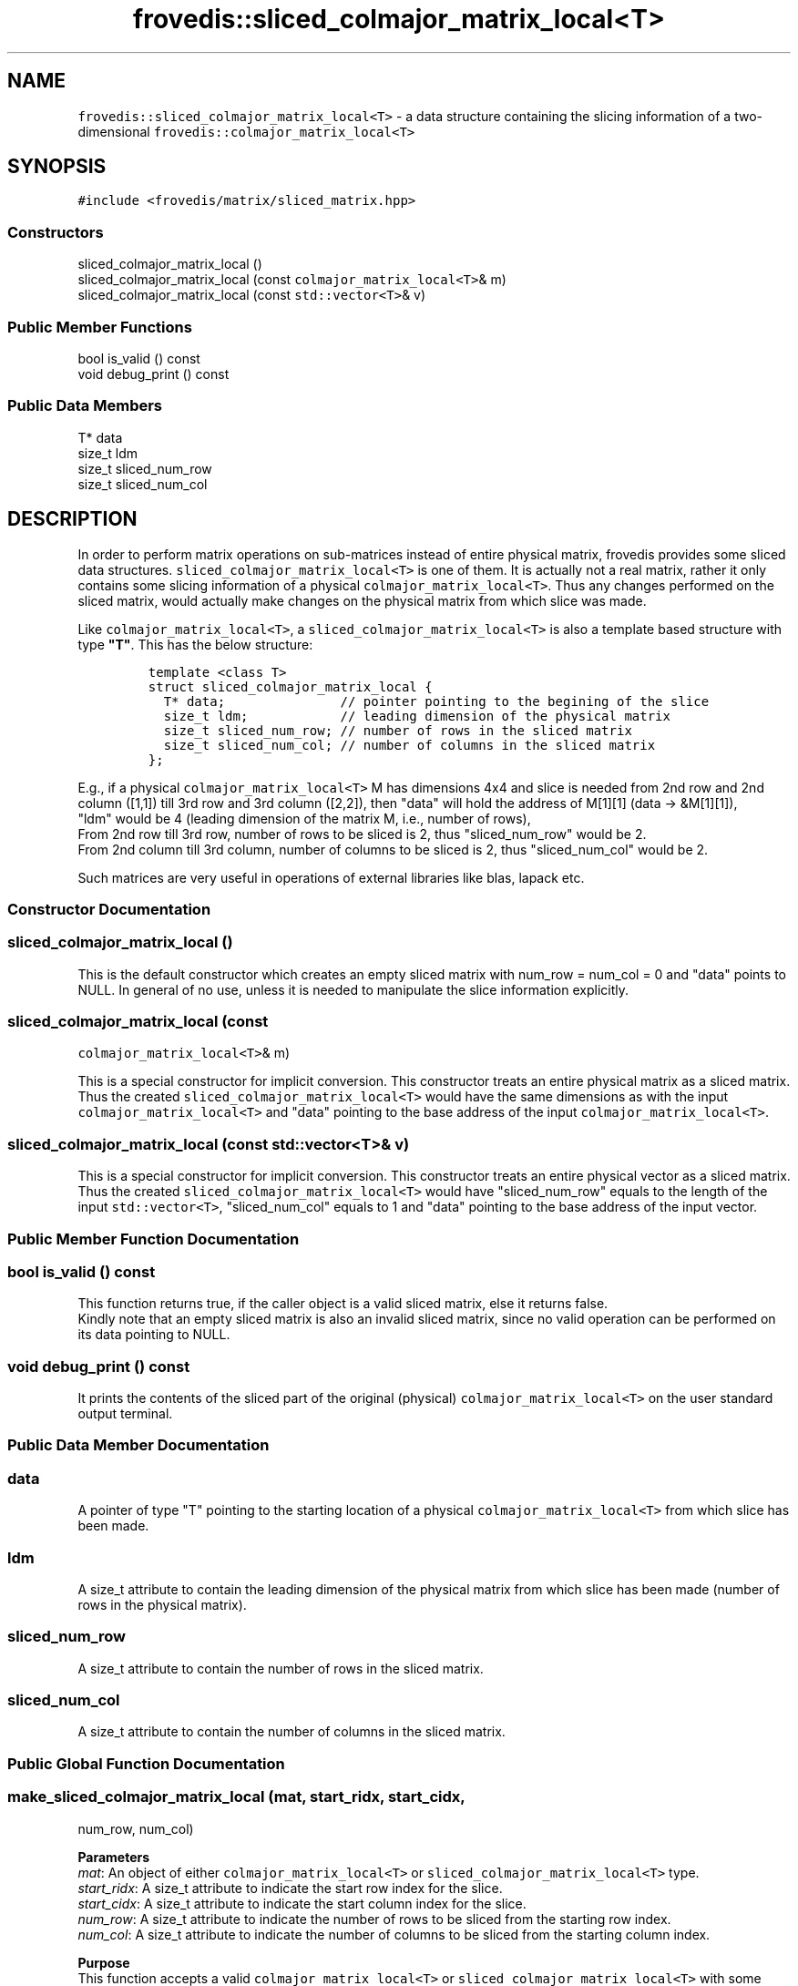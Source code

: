 .TH "frovedis::sliced_colmajor_matrix_local<T>" "" "" "" ""
.SH NAME
.PP
\f[C]frovedis::sliced_colmajor_matrix_local<T>\f[] \- a data structure
containing the slicing information of a two\-dimensional
\f[C]frovedis::colmajor_matrix_local<T>\f[]
.SH SYNOPSIS
.PP
\f[C]#include\ <frovedis/matrix/sliced_matrix.hpp>\f[]
.SS Constructors
.PP
sliced_colmajor_matrix_local ()
.PD 0
.P
.PD
sliced_colmajor_matrix_local (const \f[C]colmajor_matrix_local<T>\f[]&
m)
.PD 0
.P
.PD
sliced_colmajor_matrix_local (const \f[C]std::vector<T>\f[]& v)
.SS Public Member Functions
.PP
bool is_valid () const
.PD 0
.P
.PD
void debug_print () const
.SS Public Data Members
.PP
T* data
.PD 0
.P
.PD
size_t ldm
.PD 0
.P
.PD
size_t sliced_num_row
.PD 0
.P
.PD
size_t sliced_num_col
.SH DESCRIPTION
.PP
In order to perform matrix operations on sub\-matrices instead of entire
physical matrix, frovedis provides some sliced data structures.
\f[C]sliced_colmajor_matrix_local<T>\f[] is one of them.
It is actually not a real matrix, rather it only contains some slicing
information of a physical \f[C]colmajor_matrix_local<T>\f[].
Thus any changes performed on the sliced matrix, would actually make
changes on the physical matrix from which slice was made.
.PP
Like \f[C]colmajor_matrix_local<T>\f[], a
\f[C]sliced_colmajor_matrix_local<T>\f[] is also a template based
structure with type \f[B]"T"\f[].
This has the below structure:
.IP
.nf
\f[C]
template\ <class\ T>
struct\ sliced_colmajor_matrix_local\ {
\ \ T*\ data;\ \ \ \ \ \ \ \ \ \ \ \ \ \ \ //\ pointer\ pointing\ to\ the\ begining\ of\ the\ slice
\ \ size_t\ ldm;\ \ \ \ \ \ \ \ \ \ \ \ //\ leading\ dimension\ of\ the\ physical\ matrix
\ \ size_t\ sliced_num_row;\ //\ number\ of\ rows\ in\ the\ sliced\ matrix
\ \ size_t\ sliced_num_col;\ //\ number\ of\ columns\ in\ the\ sliced\ matrix
};
\f[]
.fi
.PP
E.g., if a physical \f[C]colmajor_matrix_local<T>\f[] M has dimensions
4x4 and slice is needed from 2nd row and 2nd column ([1,1]) till 3rd row
and 3rd column ([2,2]), then "data" will hold the address of M[1][1]
(data \-> &M[1][1]),
.PD 0
.P
.PD
"ldm" would be 4 (leading dimension of the matrix M, i.e., number of
rows),
.PD 0
.P
.PD
From 2nd row till 3rd row, number of rows to be sliced is 2, thus
"sliced_num_row" would be 2.
.PD 0
.P
.PD
From 2nd column till 3rd column, number of columns to be sliced is 2,
thus "sliced_num_col" would be 2.
.PP
Such matrices are very useful in operations of external libraries like
blas, lapack etc.
.SS Constructor Documentation
.SS sliced_colmajor_matrix_local ()
.PP
This is the default constructor which creates an empty sliced matrix
with num_row = num_col = 0 and "data" points to NULL.
In general of no use, unless it is needed to manipulate the slice
information explicitly.
.SS sliced_colmajor_matrix_local (const
\f[C]colmajor_matrix_local<T>\f[]& m)
.PP
This is a special constructor for implicit conversion.
This constructor treats an entire physical matrix as a sliced matrix.
Thus the created \f[C]sliced_colmajor_matrix_local<T>\f[] would have the
same dimensions as with the input \f[C]colmajor_matrix_local<T>\f[] and
"data" pointing to the base address of the input
\f[C]colmajor_matrix_local<T>\f[].
.SS sliced_colmajor_matrix_local (const \f[C]std::vector<T>\f[]& v)
.PP
This is a special constructor for implicit conversion.
This constructor treats an entire physical vector as a sliced matrix.
Thus the created \f[C]sliced_colmajor_matrix_local<T>\f[] would have
"sliced_num_row" equals to the length of the input
\f[C]std::vector<T>\f[], "sliced_num_col" equals to 1 and "data"
pointing to the base address of the input vector.
.SS Public Member Function Documentation
.SS bool is_valid () const
.PP
This function returns true, if the caller object is a valid sliced
matrix, else it returns false.
.PD 0
.P
.PD
Kindly note that an empty sliced matrix is also an invalid sliced
matrix, since no valid operation can be performed on its data pointing
to NULL.
.SS void debug_print () const
.PP
It prints the contents of the sliced part of the original (physical)
\f[C]colmajor_matrix_local<T>\f[] on the user standard output terminal.
.SS Public Data Member Documentation
.SS data
.PP
A pointer of type "T" pointing to the starting location of a physical
\f[C]colmajor_matrix_local<T>\f[] from which slice has been made.
.SS ldm
.PP
A size_t attribute to contain the leading dimension of the physical
matrix from which slice has been made (number of rows in the physical
matrix).
.SS sliced_num_row
.PP
A size_t attribute to contain the number of rows in the sliced matrix.
.SS sliced_num_col
.PP
A size_t attribute to contain the number of columns in the sliced
matrix.
.SS Public Global Function Documentation
.SS make_sliced_colmajor_matrix_local (mat, start_ridx, start_cidx,
num_row, num_col)
.PP
\f[B]Parameters\f[]
.PD 0
.P
.PD
\f[I]mat\f[]: An object of either \f[C]colmajor_matrix_local<T>\f[] or
\f[C]sliced_colmajor_matrix_local<T>\f[] type.
.PD 0
.P
.PD
\f[I]start_ridx\f[]: A size_t attribute to indicate the start row index
for the slice.
.PD 0
.P
.PD
\f[I]start_cidx\f[]: A size_t attribute to indicate the start column
index for the slice.
.PD 0
.P
.PD
\f[I]num_row\f[]: A size_t attribute to indicate the number of rows to
be sliced from the starting row index.
.PD 0
.P
.PD
\f[I]num_col\f[]: A size_t attribute to indicate the number of columns
to be sliced from the starting column index.
.PP
\f[B]Purpose\f[]
.PD 0
.P
.PD
This function accepts a valid \f[C]colmajor_matrix_local<T>\f[] or
\f[C]sliced_colmajor_matrix_local<T>\f[] with some slicing information
like row and column index from which slicing is to be started, and the
size of the output sliced matrix, i.e., number of rows and columns to be
sliced from the starting location.
On receiving the valid inputs, it outputs a
\f[C]sliced_colmajor_matrix_local<T>\f[] object containing the slicing
information, else it throws an exception.
.PP
\f[B]Example\f[]:
.PD 0
.P
.PD
If a physical \f[C]colmajor_matrix_local<T>\f[] "mat" has the dimensions
4x4 and slicing is required from its 2nd row and 2nd column ([1,1]) till
4th row and 4th column ([3,3]), then this function should be called
like:
.IP
.nf
\f[C]
auto\ smat\ =\ make_sliced_colmajor_matrix_local(mat,1,1,3,3);
\f[]
.fi
.PP
Index of the 2nd row is 1, thus start_row_index = 1.
.PD 0
.P
.PD
Index of the 2nd column is 1, thus start_col_index = 1.
.PD 0
.P
.PD
From 2nd row till 4th row, number of rows to be sliced is 3, thus
num_row = 3.
.PD 0
.P
.PD
From 2nd column till 4th column, number of columns to be sliced is 3,
thus num_col = 3.
.IP
.nf
\f[C]
Input\ (mat):\ \ \ \ \ \ \ \ Output\ (smat):
\-\-\-\-\-\-\-\-\-\-\-\-\ \ \ \ \ \ \ \ \-\-\-\-\-\-\-\-\-\-\-\-\-\-
1\ 2\ 3\ 4\ \ \ \ \ \ \ \ \ \ \ \ \ 6\ 7\ 8
5\ 6\ 7\ 8\ \ \ \ \ \ \ =>\ \ \ \ 7\ 6\ 5
8\ 7\ 6\ 5\ \ \ \ \ \ \ \ \ \ \ \ \ 3\ 2\ 1
4\ 3\ 2\ 1
\f[]
.fi
.PP
Now if we need to slice further this sliced matrix, "smat" from its 2nd
row and 2nd column ([1,1]) till 3rd row and 3rd column ([2,2]), then we
would call this function like below:
.IP
.nf
\f[C]
auto\ ssmat\ =\ make_sliced_colmajor_matrix_local(smat,1,1,2,2);
\f[]
.fi
.PP
Index of the 2nd row of smat is 1, thus start_row_index = 1.
.PD 0
.P
.PD
Index of the 2nd column of smat is 1, thus start_col_index = 1.
.PD 0
.P
.PD
From 2nd row till 3rd row of smat, number of rows to be sliced is 2,
thus num_row = 2.
.PD 0
.P
.PD
From 2nd column till 3rd column of smat, number of columns to be sliced
is 2, thus num_col = 2.
.PP
Kindly note that 2nd row of "smat" is actually the 3rd row of the
physical matrix "mat", but this function takes care of it internally.
Thus you just need to take care of the index of the input sliced matrix,
not the actual physical matrix.
.IP
.nf
\f[C]
Input\ (smat):\ \ \ \ \ \ \ Output\ (ssmat):
\-\-\-\-\-\-\-\-\-\-\-\-\-\ \ \ \ \ \ \ \-\-\-\-\-\-\-\-\-\-\-\-\-\-\-
6\ 7\ 8\ \ \ \ \ \ \ \ \ \ \ \ \ \ \ 6\ 5
7\ 6\ 5\ \ \ \ \ \ \ \ \ =>\ \ \ \ 2\ 1
3\ 2\ 1\ \ \ \ \ \ \ \ \ \ \ \ \ \ \ 
\f[]
.fi
.PP
\f[B]Return Value\f[]
.PD 0
.P
.PD
On success, it returns an object of the type
\f[C]sliced_colmajor_matrix_local<T>\f[].
Otherwise it throws an exception.
.SH SEE ALSO
.PP
colmajor_matrix, sliced_colmajor_vector_local

